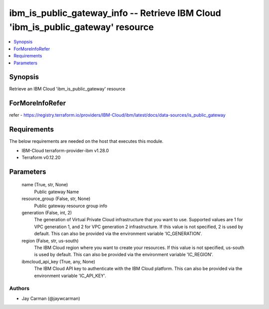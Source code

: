 
ibm_is_public_gateway_info -- Retrieve IBM Cloud 'ibm_is_public_gateway' resource
=================================================================================

.. contents::
   :local:
   :depth: 1


Synopsis
--------

Retrieve an IBM Cloud 'ibm_is_public_gateway' resource


ForMoreInfoRefer
----------------
refer - https://registry.terraform.io/providers/IBM-Cloud/ibm/latest/docs/data-sources/is_public_gateway

Requirements
------------
The below requirements are needed on the host that executes this module.

- IBM-Cloud terraform-provider-ibm v1.28.0
- Terraform v0.12.20



Parameters
----------

  name (True, str, None)
    Public gateway Name


  resource_group (False, str, None)
    Public gateway resource group info


  generation (False, int, 2)
    The generation of Virtual Private Cloud infrastructure that you want to use. Supported values are 1 for VPC generation 1, and 2 for VPC generation 2 infrastructure. If this value is not specified, 2 is used by default. This can also be provided via the environment variable 'IC_GENERATION'.


  region (False, str, us-south)
    The IBM Cloud region where you want to create your resources. If this value is not specified, us-south is used by default. This can also be provided via the environment variable 'IC_REGION'.


  ibmcloud_api_key (True, any, None)
    The IBM Cloud API key to authenticate with the IBM Cloud platform. This can also be provided via the environment variable 'IC_API_KEY'.













Authors
~~~~~~~

- Jay Carman (@jaywcarman)


